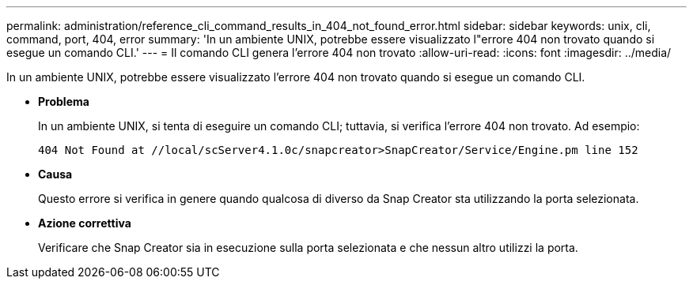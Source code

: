 ---
permalink: administration/reference_cli_command_results_in_404_not_found_error.html 
sidebar: sidebar 
keywords: unix, cli, command, port, 404, error 
summary: 'In un ambiente UNIX, potrebbe essere visualizzato l"errore 404 non trovato quando si esegue un comando CLI.' 
---
= Il comando CLI genera l'errore 404 non trovato
:allow-uri-read: 
:icons: font
:imagesdir: ../media/


[role="lead"]
In un ambiente UNIX, potrebbe essere visualizzato l'errore 404 non trovato quando si esegue un comando CLI.

* *Problema*
+
In un ambiente UNIX, si tenta di eseguire un comando CLI; tuttavia, si verifica l'errore 404 non trovato. Ad esempio:

+
[listing]
----
404 Not Found at //local/scServer4.1.0c/snapcreator>SnapCreator/Service/Engine.pm line 152
----
* *Causa*
+
Questo errore si verifica in genere quando qualcosa di diverso da Snap Creator sta utilizzando la porta selezionata.

* *Azione correttiva*
+
Verificare che Snap Creator sia in esecuzione sulla porta selezionata e che nessun altro utilizzi la porta.


